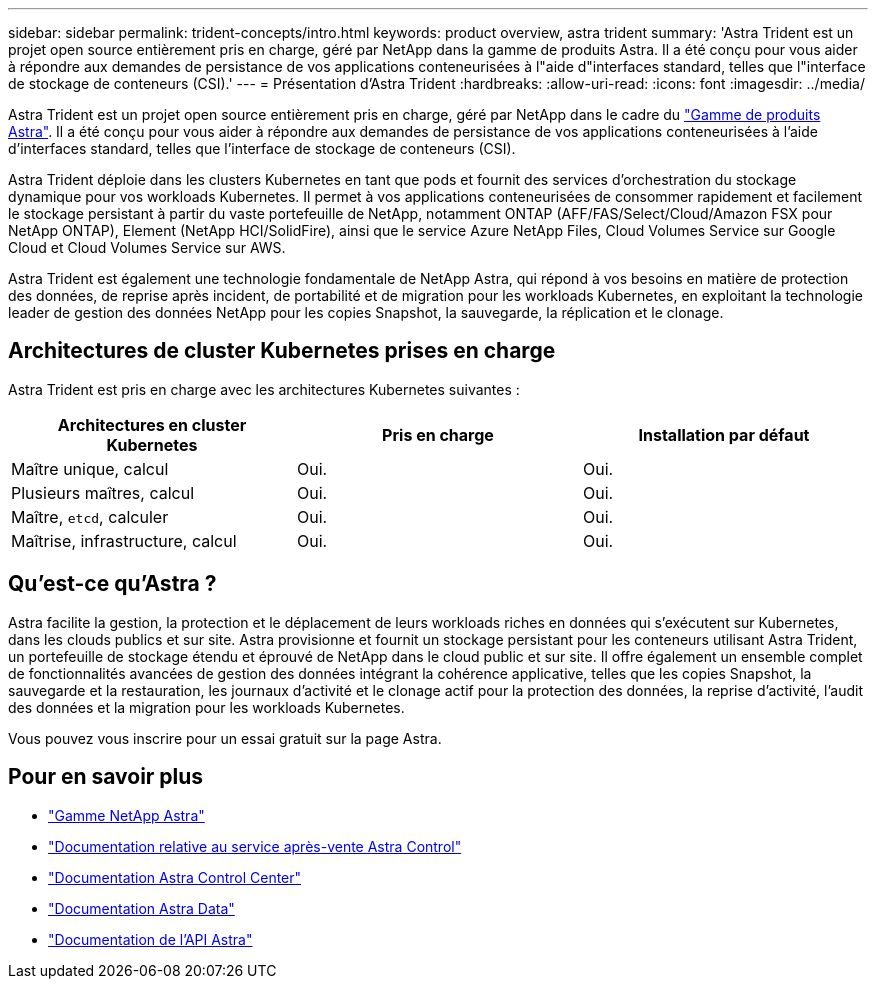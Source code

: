 ---
sidebar: sidebar 
permalink: trident-concepts/intro.html 
keywords: product overview, astra trident 
summary: 'Astra Trident est un projet open source entièrement pris en charge, géré par NetApp dans la gamme de produits Astra. Il a été conçu pour vous aider à répondre aux demandes de persistance de vos applications conteneurisées à l"aide d"interfaces standard, telles que l"interface de stockage de conteneurs (CSI).' 
---
= Présentation d'Astra Trident
:hardbreaks:
:allow-uri-read: 
:icons: font
:imagesdir: ../media/


Astra Trident est un projet open source entièrement pris en charge, géré par NetApp dans le cadre du link:https://docs.netapp.com/us-en/astra-family/intro-family.html["Gamme de produits Astra"^]. Il a été conçu pour vous aider à répondre aux demandes de persistance de vos applications conteneurisées à l'aide d'interfaces standard, telles que l'interface de stockage de conteneurs (CSI).

Astra Trident déploie dans les clusters Kubernetes en tant que pods et fournit des services d'orchestration du stockage dynamique pour vos workloads Kubernetes. Il permet à vos applications conteneurisées de consommer rapidement et facilement le stockage persistant à partir du vaste portefeuille de NetApp, notamment ONTAP (AFF/FAS/Select/Cloud/Amazon FSX pour NetApp ONTAP), Element (NetApp HCI/SolidFire), ainsi que le service Azure NetApp Files, Cloud Volumes Service sur Google Cloud et Cloud Volumes Service sur AWS.

Astra Trident est également une technologie fondamentale de NetApp Astra, qui répond à vos besoins en matière de protection des données, de reprise après incident, de portabilité et de migration pour les workloads Kubernetes, en exploitant la technologie leader de gestion des données NetApp pour les copies Snapshot, la sauvegarde, la réplication et le clonage.



== Architectures de cluster Kubernetes prises en charge

Astra Trident est pris en charge avec les architectures Kubernetes suivantes :

[cols="3*"]
|===
| Architectures en cluster Kubernetes | Pris en charge | Installation par défaut 


| Maître unique, calcul | Oui.  a| 
Oui.



| Plusieurs maîtres, calcul | Oui.  a| 
Oui.



| Maître, `etcd`, calculer | Oui.  a| 
Oui.



| Maîtrise, infrastructure, calcul | Oui.  a| 
Oui.

|===


== Qu'est-ce qu'Astra ?

Astra facilite la gestion, la protection et le déplacement de leurs workloads riches en données qui s'exécutent sur Kubernetes, dans les clouds publics et sur site. Astra provisionne et fournit un stockage persistant pour les conteneurs utilisant Astra Trident, un portefeuille de stockage étendu et éprouvé de NetApp dans le cloud public et sur site. Il offre également un ensemble complet de fonctionnalités avancées de gestion des données intégrant la cohérence applicative, telles que les copies Snapshot, la sauvegarde et la restauration, les journaux d'activité et le clonage actif pour la protection des données, la reprise d'activité, l'audit des données et la migration pour les workloads Kubernetes.

Vous pouvez vous inscrire pour un essai gratuit sur la page Astra.



== Pour en savoir plus

* https://docs.netapp.com/us-en/astra-family/intro-family.html["Gamme NetApp Astra"]
* https://docs.netapp.com/us-en/astra/get-started/intro.html["Documentation relative au service après-vente Astra Control"^]
* https://docs.netapp.com/us-en/astra-control-center/index.html["Documentation Astra Control Center"^]
* https://docs.netapp.com/us-en/astra-data-store/index.html["Documentation Astra Data"^]
* https://docs.netapp.com/us-en/astra-automation/get-started/before_get_started.html["Documentation de l'API Astra"^]

